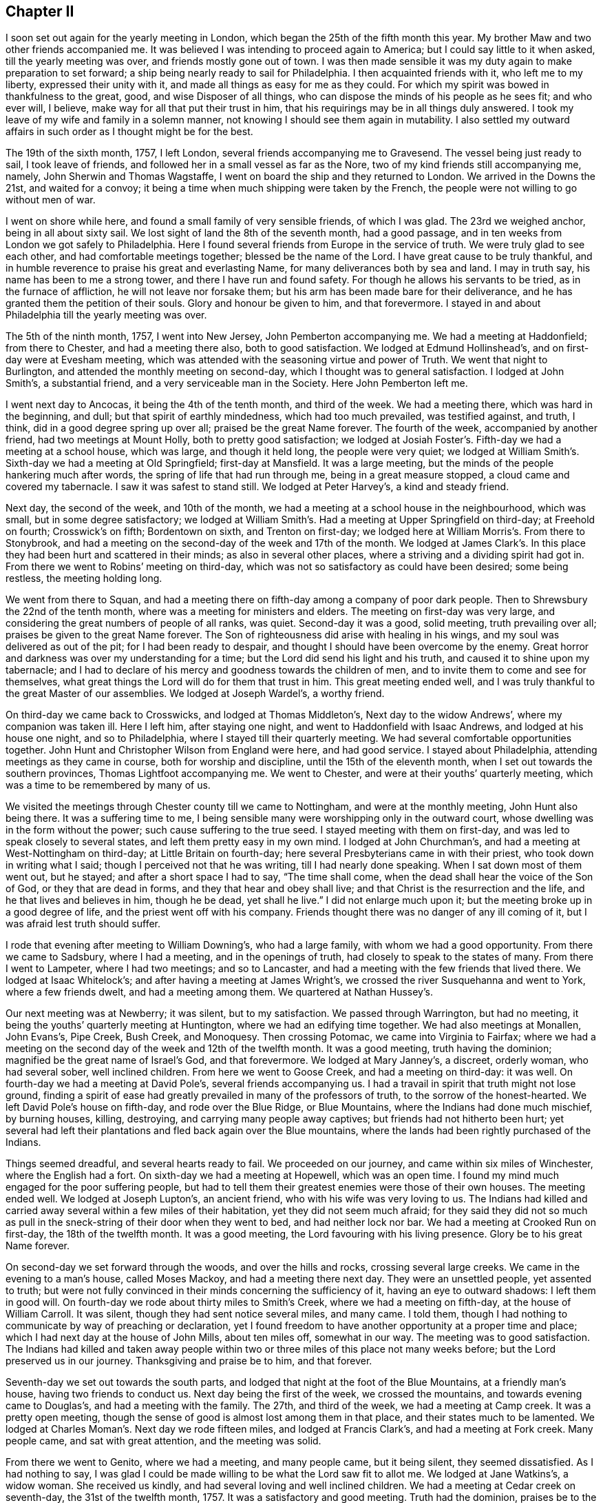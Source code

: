 == Chapter II

I soon set out again for the yearly meeting in London,
which began the 25th of the fifth month this year.
My brother Maw and two other friends accompanied me.
It was believed I was intending to proceed again to America;
but I could say little to it when asked, till the yearly meeting was over,
and friends mostly gone out of town.
I was then made sensible it was my duty again to make preparation to set forward;
a ship being nearly ready to sail for Philadelphia.
I then acquainted friends with it, who left me to my liberty,
expressed their unity with it, and made all things as easy for me as they could.
For which my spirit was bowed in thankfulness to the great, good,
and wise Disposer of all things, who can dispose the minds of his people as he sees fit;
and who ever will, I believe, make way for all that put their trust in him,
that his requirings may be in all things duly answered.
I took my leave of my wife and family in a solemn manner,
not knowing I should see them again in mutability.
I also settled my outward affairs in such order as I thought might be for the best.

The 19th of the sixth month, 1757, I left London,
several friends accompanying me to Gravesend.
The vessel being just ready to sail, I took leave of friends,
and followed her in a small vessel as far as the Nore,
two of my kind friends still accompanying me, namely, John Sherwin and Thomas Wagstaffe,
I went on board the ship and they returned to London.
We arrived in the Downs the 21st, and waited for a convoy;
it being a time when much shipping were taken by the French,
the people were not willing to go without men of war.

I went on shore while here, and found a small family of very sensible friends,
of which I was glad.
The 23rd we weighed anchor, being in all about sixty sail.
We lost sight of land the 8th of the seventh month, had a good passage,
and in ten weeks from London we got safely to Philadelphia.
Here I found several friends from Europe in the service of truth.
We were truly glad to see each other, and had comfortable meetings together;
blessed be the name of the Lord.
I have great cause to be truly thankful,
and in humble reverence to praise his great and everlasting Name,
for many deliverances both by sea and land.
I may in truth say, his name has been to me a strong tower,
and there I have run and found safety.
For though he allows his servants to be tried, as in the furnace of affliction,
he will not leave nor forsake them; but his arm has been made bare for their deliverance,
and he has granted them the petition of their souls.
Glory and honour be given to him, and that forevermore.
I stayed in and about Philadelphia till the yearly meeting was over.

The 5th of the ninth month, 1757, I went into New Jersey, John Pemberton accompanying me.
We had a meeting at Haddonfield; from there to Chester, and had a meeting there also,
both to good satisfaction.
We lodged at Edmund Hollinshead`'s, and on first-day were at Evesham meeting,
which was attended with the seasoning virtue and power of Truth.
We went that night to Burlington, and attended the monthly meeting on second-day,
which I thought was to general satisfaction.
I lodged at John Smith`'s, a substantial friend,
and a very serviceable man in the Society.
Here John Pemberton left me.

I went next day to Ancocas, it being the 4th of the tenth month, and third of the week.
We had a meeting there, which was hard in the beginning, and dull;
but that spirit of earthly mindedness, which had too much prevailed,
was testified against, and truth, I think, did in a good degree spring up over all;
praised be the great Name forever.
The fourth of the week, accompanied by another friend, had two meetings at Mount Holly,
both to pretty good satisfaction;
we lodged at Josiah Foster`'s. Fifth-day we had a meeting at a school house,
which was large, and though it held long, the people were very quiet;
we lodged at William Smith`'s. Sixth-day we had a meeting at Old Springfield;
first-day at Mansfield.
It was a large meeting, but the minds of the people hankering much after words,
the spring of life that had run through me, being in a great measure stopped,
a cloud came and covered my tabernacle.
I saw it was safest to stand still.
We lodged at Peter Harvey`'s, a kind and steady friend.

Next day, the second of the week, and 10th of the month,
we had a meeting at a school house in the neighbourhood, which was small,
but in some degree satisfactory;
we lodged at William Smith`'s. Had a meeting at Upper Springfield on third-day;
at Freehold on fourth; Crosswick`'s on fifth; Bordentown on sixth,
and Trenton on first-day; we lodged here at William Morris`'s. From there to Stonybrook,
and had a meeting on the second-day of the week and 17th of the month.
We lodged at James Clark`'s. In this place they had
been hurt and scattered in their minds;
as also in several other places, where a striving and a dividing spirit had got in.
From there we went to Robins`' meeting on third-day,
which was not so satisfactory as could have been desired; some being restless,
the meeting holding long.

We went from there to Squan,
and had a meeting there on fifth-day among a company of poor dark people.
Then to Shrewsbury the 22nd of the tenth month,
where was a meeting for ministers and elders.
The meeting on first-day was very large,
and considering the great numbers of people of all ranks, was quiet.
Second-day it was a good, solid meeting, truth prevailing over all;
praises be given to the great Name forever.
The Son of righteousness did arise with healing in his wings,
and my soul was delivered as out of the pit; for I had been ready to despair,
and thought I should have been overcome by the enemy.
Great horror and darkness was over my understanding for a time;
but the Lord did send his light and his truth, and caused it to shine upon my tabernacle;
and I had to declare of his mercy and goodness towards the children of men,
and to invite them to come and see for themselves,
what great things the Lord will do for them that trust in him.
This great meeting ended well,
and I was truly thankful to the great Master of our assemblies.
We lodged at Joseph Wardel`'s, a worthy friend.

On third-day we came back to Crosswicks, and lodged at Thomas Middleton`'s,
Next day to the widow Andrews`', where my companion was taken ill.
Here I left him, after staying one night, and went to Haddonfield with Isaac Andrews,
and lodged at his house one night, and so to Philadelphia,
where I stayed till their quarterly meeting.
We had several comfortable opportunities together.
John Hunt and Christopher Wilson from England were here, and had good service.
I stayed about Philadelphia, attending meetings as they came in course,
both for worship and discipline, until the 15th of the eleventh month,
when I set out towards the southern provinces, Thomas Lightfoot accompanying me.
We went to Chester, and were at their youths`' quarterly meeting,
which was a time to be remembered by many of us.

We visited the meetings through Chester county till we came to Nottingham,
and were at the monthly meeting, John Hunt also being there.
It was a suffering time to me,
I being sensible many were worshipping only in the outward court,
whose dwelling was in the form without the power; such cause suffering to the true seed.
I stayed meeting with them on first-day, and was led to speak closely to several states,
and left them pretty easy in my own mind.
I lodged at John Churchman`'s, and had a meeting at West-Nottingham on third-day;
at Little Britain on fourth-day; here several Presbyterians came in with their priest,
who took down in writing what I said; though I perceived not that he was writing,
till I had nearly done speaking.
When I sat down most of them went out, but he stayed;
and after a short space I had to say, "`The time shall come,
when the dead shall hear the voice of the Son of God, or they that are dead in forms,
and they that hear and obey shall live; and that Christ is the resurrection and the life,
and he that lives and believes in him, though he be dead, yet shall he live.`"
I did not enlarge much upon it; but the meeting broke up in a good degree of life,
and the priest went off with his company.
Friends thought there was no danger of any ill coming of it,
but I was afraid lest truth should suffer.

I rode that evening after meeting to William Downing`'s, who had a large family,
with whom we had a good opportunity.
From there we came to Sadsbury, where I had a meeting, and in the openings of truth,
had closely to speak to the states of many.
From there I went to Lampeter, where I had two meetings; and so to Lancaster,
and had a meeting with the few friends that lived there.
We lodged at Isaac Whitelock`'s; and after having a meeting at James Wright`'s,
we crossed the river Susquehanna and went to York, where a few friends dwelt,
and had a meeting among them.
We quartered at Nathan Hussey`'s.

Our next meeting was at Newberry; it was silent, but to my satisfaction.
We passed through Warrington, but had no meeting,
it being the youths`' quarterly meeting at Huntington,
where we had an edifying time together.
We had also meetings at Monallen, John Evans`'s, Pipe Creek, Bush Creek, and Monoquesy.
Then crossing Potomac, we came into Virginia to Fairfax;
where we had a meeting on the second day of the week and 12th of the twelfth month.
It was a good meeting, truth having the dominion;
magnified be the great name of Israel`'s God, and that forevermore.
We lodged at Mary Janney`'s, a discreet, orderly woman, who had several sober,
well inclined children.
From here we went to Goose Creek, and had a meeting on third-day: it was well.
On fourth-day we had a meeting at David Pole`'s, several friends accompanying us.
I had a travail in spirit that truth might not lose ground,
finding a spirit of ease had greatly prevailed in many of the professors of truth,
to the sorrow of the honest-hearted.
We left David Pole`'s house on fifth-day, and rode over the Blue Ridge,
or Blue Mountains, where the Indians had done much mischief, by burning houses, killing,
destroying, and carrying many people away captives;
but friends had not hitherto been hurt;
yet several had left their plantations and fled back again over the Blue mountains,
where the lands had been rightly purchased of the Indians.

Things seemed dreadful, and several hearts ready to fail.
We proceeded on our journey, and came within six miles of Winchester,
where the English had a fort.
On sixth-day we had a meeting at Hopewell, which was an open time.
I found my mind much engaged for the poor suffering people,
but had to tell them their greatest enemies were those of their own houses.
The meeting ended well.
We lodged at Joseph Lupton`'s, an ancient friend, who with his wife was very loving to us.
The Indians had killed and carried away several within a few miles of their habitation,
yet they did not seem much afraid;
for they said they did not so much as pull in the
sneck-string of their door when they went to bed,
and had neither lock nor bar.
We had a meeting at Crooked Run on first-day, the 18th of the twelfth month.
It was a good meeting, the Lord favouring with his living presence.
Glory be to his great Name forever.

On second-day we set forward through the woods, and over the hills and rocks,
crossing several large creeks.
We came in the evening to a man`'s house, called Moses Mackoy,
and had a meeting there next day.
They were an unsettled people, yet assented to truth;
but were not fully convinced in their minds concerning the sufficiency of it,
having an eye to outward shadows: I left them in good will.
On fourth-day we rode about thirty miles to Smith`'s Creek,
where we had a meeting on fifth-day, at the house of William Carroll.
It was silent, though they had sent notice several miles, and many came.
I told them, though I had nothing to communicate by way of preaching or declaration,
yet I found freedom to have another opportunity at a proper time and place;
which I had next day at the house of John Mills, about ten miles off,
somewhat in our way.
The meeting was to good satisfaction.
The Indians had killed and taken away people within two
or three miles of this place not many weeks before;
but the Lord preserved us in our journey.
Thanksgiving and praise be to him, and that forever.

Seventh-day we set out towards the south parts,
and lodged that night at the foot of the Blue Mountains, at a friendly man`'s house,
having two friends to conduct us.
Next day being the first of the week, we crossed the mountains,
and towards evening came to Douglas`'s, and had a meeting with the family.
The 27th, and third of the week, we had a meeting at Camp creek.
It was a pretty open meeting,
though the sense of good is almost lost among them in that place,
and their states much to be lamented.
We lodged at Charles Moman`'s. Next day we rode fifteen miles,
and lodged at Francis Clark`'s, and had a meeting at Fork creek.
Many people came, and sat with great attention, and the meeting was solid.

From there we went to Genito, where we had a meeting, and many people came,
but it being silent, they seemed dissatisfied.
As I had nothing to say,
I was glad I could be made willing to be what the Lord saw fit to allot me.
We lodged at Jane Watkins`'s, a widow woman.
She received us kindly, and had several loving and well inclined children.
We had a meeting at Cedar creek on seventh-day, the 31st of the twelfth month, 1757.
It was a satisfactory and good meeting.
Truth had the dominion, praises be to the great Giver of every good and perfect gift!
I lodged at William Stanley`'s.

From there we went to Caroline, where the meeting was on first-day,
the 1st of the first month, 1758.
It was a large and good meeting.
The states of the people were so spoken to,
that through the Lord`'s goodness and condescension, I hope it may tend to his honour,
and to the help of his poor creatures.
We lodged at Morner Cheagles`'s, and also at John Cheagles`'s, one night.
Next meeting we were at the Swamp.
It seemed to me, as I travelled along through these parts,
true religion was much lacking among many of the professors of it.
I lodged at William Johnson`'s. The next meeting was at the Black creek.
It was a good time to me, and I hope also to some others; praises be to the great Name!
On the seventh of the week, and 7th of the month, the meeting was at White Oak Swamp,
being monthly meeting, and then rode to Curies, and lodged at John Pleasants`',
a very kind friend.
We were at their meeting on first-day.
The third of the week and 10th of the month, had a meeting at Wain Oak,
fourteen miles from Curies, which was satisfactory.
We lodged at John Crew`'s,
and on fourth-day came back to John Pleasants`'. On fifth-day we rode to Robert Langley`'s,
near Petersburgh, and on sixth-day had a meeting at the house of a friend, called Butler.
It was an acceptable time to some.

After meeting we went to Robert Langley`'s, where we were kindly entertained.
On first-day we were at Pattison`'s meeting, which was a low time with me;
yet truth in some good degree prevailed.
On second-day we came to Burleigh, and lodged at John Honeycut`'s,
and had a meeting at Burleigh on third-day, which was to some acceptable.
We lodged at Wike Honeycut`'s, and were at the monthly meeting at Surry-black Water,
where we had good service for truth.
They being in the mixture,
permitted people of other societies to sit with them in their meetings of business.
I was grieved,
and could not be easy till I had desired those to
withdraw who did not make profession with us,
both from the men`'s and women`'s meeting.
I had to recommend to the oneness and simplicity which truth led into,
and to keep their meetings for discipline, in that wisdom, power,
and authority that they were at first set up in;
that they might not join with the world`'s spirit, but keep themselves separate,
and in the wisdom and power of God, keep the authority,
and bear rule over those that were got into the mixture,
and were for having those that did not profess with us to
sit with them when they transacted the affairs of the church.
For some that professed truth had encouraged this practice,
which tended to weaken the hands of the honest-hearted,
they not having found liberty and freedom to speak so closely to their brethren,
as need required.
Joseph could not use that freedom,
and unbosom himself to his brethren in such a manner as the case required,
till the Egyptians were gone out.
I was glad I was there, for truth had the dominion in the end.
We lodged at Anselm Baley`'s. I visited all the little
handfuls scattered up and down in these parts,
and often had service in families.

I met with Samuel Spavold, who likewise was much engaged in the service of truth.
His labour of love in the work of the gospel was indeed great in this part of the world;
those of other societies being much reached by his ministry.
We were truly glad to see each other; for as iron sharpens iron,
so does a man the countenance of his friend.
We had several comfortable and confirming seasons together,
especially at the quarterly meeting held at Black creek, for that part of Virginia;
many Friends from various places being there.
I was glad to see them, but what made us more glad, and brought us nearer to one another,
was, because the Lord favoured us with his presence,
and filled our hearts with his pure love.

Having visited nearly all the meetings in this province, I took my leave of many of them,
so far as I could see them.
Taking a few meetings in my way, in company with Samuel Spavold,
I proceeded towards North Carolina,
but left him to visit some meetings he had not been at.
I went to Pineywoods, near Perquimons river, in North Carolina;
and had a meeting at Pineywoods the 9th of the second month.
It was large, and attended with the overshadowing of divine goodness.
To me it was an edifying, strengthening time, as I trust it was to many more.
We took up our quarters at Thomas Newby`'s; the next day we had a meeting at Wells,
which was the sixth of the week.
On seventh-day we were at the Old Neck, and on first-day at Little river.
This meeting was very large, there being a considerable body of Friends in this part;
and people of other societies attend Friends`' meetings when there are strangers.
I was helped through those large assemblies far beyond my expectation.
I thought myself so unfit, weak and unworthy,
that I was almost cast down in my mind before I came there;
but praises and thanksgivings to Him that helped me,
I left them rejoicing in a sense of the Lord`'s goodness and mercy to my soul.
I lodged two nights at Thomas Nicholson`'s,
who mostly favoured me with his company while I was among them.
Here my companion Thomas Lightfoot, left me, and returned to Philadelphia.
The last meeting I was at here, was appointed for Samuel Spavold.
At Pineywoods we had a solid opportunity together,
many minds being truly bowed to the root of life in themselves, and finding myself clear,
may truly say, I parted with a remnant in pure love, and the unity of the one spirit.

I then set forward towards a wilderness country, where the inhabitants were very thin,
two young men accompanying me.
Our first meeting after we left Perquimons,
was at John Copeland`'s. There were but few Friends,
but people of other societies came in, who had notice;
among whom was an officer in the army.
He came to our quarters in the morning,
and rode about six miles on the road towards the meeting, then turned off,
and said he would go and fetch his wife.
He also brought with him a company of young people,
who were learning to dance at his house, which I did not know till the meeting was over,
and then he came and told me he had invited them to come to the meeting,
and also their master, but he would not come.
I said it was so far well, but it was a pity he should encourage such vanity,
as to keep a dancing-school at his house.
He excused it, saying the man owed him money, and he knew not how to get it,
but by letting him teach his family.
I signified that he had better lose it,
than have his family taught that which would be unprofitable to them;
tor there was a woe pronounced against such as did chant to the sound of the viol,
and invented to themselves instruments of music, like David.
He said it was the truth that they had heard spoken today,
but acknowledged they did not walk answerable to it.
I said it was their own fault;
for if they would take heed to the teachings of truth in themselves,
it would lead them into all truth, and consequently out of all error,
and every bye-path and way that leads to destruction.

After we had refreshed ourselves, we passed his house, and he seeing us,
came and invited us in, saying he had entertainment for us,
and should be glad of our company, and we should have a room to ourselves.
I acknowledged his kindness, but as time would not permit, we must proceed on our journey.
We took our leave of him, and I thought he was so reached,
as to be measurably convinced of the sufficiency of the blessed truth;
though his appearance, and likewise his mind being lofty,
he was not willing to submit to the low appearance of it.

Our next meeting was at Thomas Knox`'s, a man lately convinced;
it was in a good degree satisfactory.
We had very difficult roads, through great swamps and across many creeks,
all through the woods; and in many places but little path to be seen.
We came to Fort river,
where there is a meeting settled of such as had been lately convinced.
Many came to meeting,
which was held at Henry Horn`'s. Some of them were unsettled in their minds,
not being founded upon the sure Rock; but such as seek shall find,
and they that dig deep enough will come to the sure foundation,
that the righteous have built upon in all ages of the world.
Henry Horn had been a teacher among the Baptists.
He seemed to be a steady, well disposed man, and had a few words in meetings.
After I left his house, I had a meeting at Joseph Pitman`'s, who, with several others,
was under convincement.
It was an edifying season, many being sensibly touched with the love of truth.
I stayed with them one night, and then went to a small meeting near a place called Nues.
It was two day`'s journey, a very difficult road to find,
and none of our companions had been there before.

After this meeting we went to Core Sound, an inlet of the sea.
We had ninety miles to ride, and were altogether unacquainted with the way,
having rivers and many swamps to cross.
The two young men were still my companions, Joshua Fletcher and Francis Nixon,
who were very serviceable to me through this almost uninhabited part of the world.
We got to Henry Stanton`'s in the night, who took us in and entertained us very kindly.
When we had stayed two days, had a meeting, and rested ourselves,
we set forward towards the next meeting among friends,
which was one hundred and fifty miles.
But in our way we had two meetings among people of other societies.
I had still no guide but the young men, who knew no more of the way than myself.
But such as are used to the woods can find the way
through them better than such as are not.

The first meeting we had after we left Core Sound, was at Permeanus Hauton`'s,
who gave us an invitation to his house, and sent to give notice to his neighbours,
though some lived several miles distant.
We got to his house about the time the meeting was appointed,
where we found seats placed,
and everything in such convenient order for a meeting as I thought I had seldom seen.
His rooms being little, he had placed seals in his court-yard, and under the windows,
so that I believe all could sit and hear without in the least troubling one another.
I thought his labour and good inclination were blessed, for it was a solid time,
and I found openness to declare the truth among them.
I would that all our friends upon the like occasion,
would take this man for their example, in being diligent to invite their neighbours,
and to make room and accommodate them in the best manner they are capable of.
It certainly has a good savour, and is often attended with a blessing.

A steady friend, who had been a member among the Presbyterians,
told me that the care and pains that some friends
took to invite him and some others to meetings,
was one moving cause towards his convincement.
He said he once told a young man who had frequently
invited him to our meetings when strangers came,
that as neither he nor any of his friends came to their meetings,
he thought he would go no more to theirs.
The young man answered very calmly, "`We must not come to you,
but we want you to come to us.`"
"`This,`" said he, "`with the diligence friends had used without view of outward gain,
affected my mind,
that I concluded it must be the love of God in their hearts
that induced them to call and invite us to come to them.`"
This I mention more particularly, because I have seen some that profess truth,
to my grief, very deficient in this respect.
We had another comfortable opportunity in the evening with this man and his family,
and some others, that stayed all night.

Next morning, with the two young men and one more,
who had a mind to go a day or two along with us through the wilderness,
I set forward well refreshed both in body and mind; hard things being made easy,
and rough and untrodden paths being made smooth to my mind.
We had a meeting at George Cowper`'s, whose wife was educated among friends.
We stayed one night at Wilmington, the capital town in North Carolina;
but it being their general court time, and the privateers having brought in prizes,
the people`'s minds were in great commotion,
so that I could find no room or freedom to have a meeting,
though several called Quakers lived there,
but held no meeting except when strangers came.

We crossed a branch of Cape Fear river, and landed upon a great swamp,
which was very rotten and dangerous, by reason of the overflowing of the river;
but the two young men and a negro, whom we hired to help us,
carrying boards from one place to another for the horses to tread upon, in time,
and with much difficulty, we got well over.
We then came again into the woods, where little path was to be seen;
it likewise being rainy, dark weather, we could not tell which way to go,
but rode many miles, hoping we might be steering right;
and just at the close of the evening, before it was quite dark,
we came to a little house, the sight of which was satisfactory, being weary and very wet.
When we called, the man said he kept an ordinary, which we found to be true.
However, we were contented with such as we found, and thankful we fared so well.
We were in our direct road for the place we intended, which was Carver`'s Creek,
where we got next day, the sixth of the week, and 10th of third month.
Here was a small gathering of friends.
We stayed their first-day meeting, and then went to Dan`'s Creek,
where we found another gathering of such as call themselves friends,
but had been much hurt and scattered in their minds from the true Shepherd,
by an enemy that had sown tares.

Here I parted with my two good companions,
who had travelled with me more than five hundred miles.
Being nearly united together, we parted in true love.
This I mention, because the Lord loves a cheerful giver, and those did, I thought,
what they did, with great freedom and cheerfulness, not grudging a little time,
nor a little outward substance, for the sake of the good cause of Truth.
These will not lose their reward, for it is helping forward the work,
as that of opening a door and kindling a fire,
is doing part of the business of the Master`'s house;
and he looks upon it as done to himself, if it is but handing a cup of cold water,
as it is done in a right spirit, it will have his blessed approbation and reward.
I had another companion, providentially, I thought, provided here for me.

William Ferril, a public friend, having heard of my being in the country,
had got himself ready against I came, and had freedom in the truth to travel with me,
till I should fall in with another suitable companion;
which made my travels through those lonely places much easier.
When we left his house, we set our faces towards South Carolina,
having but one meeting of friends to take in the way,
which was settled upon a river called Pedee,
about a hundred miles from the said friend`'s house.
This we accomplished in about two days.
In the night we lodged in the woods.
The few friends were truly glad to see us, they being seldom visited.
We had comfortable and refreshing seasons together,
the Lord owning and favouring with his good presence, strengthened not only the inward,
but the outward man also.
Here I was sensibly affected with such a seal and evidence of peace in my own mind,
that I was fully persuaded I was in the way of my duty;
it made me go on again very cheerfully.
No one can tell how good the Lord is,
but such as have tasted and seen his marvellous ways of working,
and how he can spread a table in a wilderness, for those who, in faith and obedience,
give up to his requiring; for he lets them lack neither inward nor outward food.
There is now, as well as formerly, a little remnant, who, with my soul,
can set their seal to the truth of this; and can say unto him, We have lacked nothing,
Lord!

Francis Clark, with whom we had quartered, bore us company one day and night in the woods.
We thought sometimes we travelled near sixty miles in a day;
for when we had to lodge in the woods, we rose early and lay down late.
Our friend Clark returned home, leaving us to shift for ourselves;
but my companion having some knowledge of the way, steered, I believe,
a pretty straight course.
When night came, we pitched our tent in a valley where there was some grass,
and a little brook of water.
So when we had eaten such as our bags afforded, and given our horses provender,
and taken care of them, with what little we had,
we lay ourselves down and slept very soundly and comfortably, being wearied with riding.

Next morning we were stirring by the time it was well light, and soon being ready,
mounted our horses; and it was well we did so,
for there came a rain that day which raised the creeks and rivers so high,
that if we had not got over them that night, we might have been stopped for some days.
We travelled till late in the night, and coming to a house,
desired we might have lodgings; but the master of it told us we could not.
We asked him how far it was to another house; he said it was but a mile,
but there was a deep creek in the way,
and he would not go with us if we would give him a great deal of money.
I then very earnestly desired that he would let us stay in his house all night,
and we would pay him for his trouble, and for what we had;
for we had rode almost all that day in the rain, and it was a very cold, rainy night.
He told us he would not let us stay there, and so left us standing outside his gate.
But a young man standing by, seeing and hearing what had passed, took pity on us,
and said, though it was dangerous crossing the waters,
he would lake his horse and go with us which he did,
and we got well through to the place the man had told us of.
After refreshing ourselves with such as the house afforded,
we took up our lodgings in a very cold room, such as I had never lain in before.
But bad as it was, I was glad and thankful we had not to lie out all night in the rain.
I rested well, and in the morning was well both in body and mind.

The fourth of the week we got to the Wateree,
where several friends from Ireland had been settled about six or seven years.
We had a meeting with them, and then, with Samuel Millhouse and my companion,
I set out towards Charleston.
This took us most of three days, it being one hundred and thirty miles.
When we came there, we found but few steady friends,
yet we had some good opportunities together;
several of the town`'s people also coming in.
I trust our visit was of service, and tended to edification,
and strengthening the two or three that dwell in that remote part of the world.
However, I thought I should not be easy without paying them a visit,
though I had to ride so far on purpose.

When I felt myself clear, I returned with my friends to the Wateree,
and was with them at their first-day meeting, and meeting for business.
We had good opportunities likewise in their several families,
which I thought would not easily be forgotten.
Then taking our leave of them in gospel love, in which we had paid them that visit,
we returned to Pedee, Samuel Millhouse still accompanying us.
The friends there, though their circumstances in the world were but low,
treated us very kindly.
Their love to truth, and diligence in attending meetings are worthy of notice;
for they had nearly one hundred miles to go to the monthly meeting they belonged to,
and I was informed, very seldom missed attending it.

Here my companion and I parted, he returning home, and I, with Francis Clark,
went towards Cane creek.
His company was so agreeable, that time did not seem long.
When night came we took up our lodgings in the woods,
and got next day to a place called Deep river,
there being several families newly settled there,
but they had not yet built a meetinghouse.
We had a meeting at a friend`'s house, and then proceeded to Cane creek,
where there is a large body of friends gathered there
in a few years from the several provinces.
They told me they had not been settled there above ten years,
but had found occasion to build five meetinghouses, and then wanted one or two or more.
I had good and seasonable opportunities among them,
being freely opened in the love of the gospel to declare the truth.

When I found myself easy to leave them, having had various meetings at Eno,
and several other places, which, for brevity sake, I forbear to mention; I,
with Jeremiah Pickett, then set out towards Virginia,
having nearly two hundred miles to travel, and had but one meeting in the way.
We got to Robert Langley`'s on first-day evening,
where I stayed to rest and refresh myself after so long and tedious a journey.
I then passed to Curies and travelled through Virginia,
having visited most of the meetings before, and came into Maryland.
I was at their yearly meeting held at West river.
It was very large,
and in the several sittings thereof overshadowed with the wing of divine power,
which tended to nourish the good part,
and to the gathering and settling the minds of many upon the sure foundation,
and kept down that spirit which would divide in Jacob, and scatter in Israel.

We parted on fourth-day in great love, some of us being nearly united in spirit.
For though many by baulking their testimony against that anti-Christian yoke of tithes,
and trading in negroes, have caused the way of truth to be evilly spoken of;
yet I was sensible that the regard of heaven was towards them,
and the merciful hand was still stretched out,
even towards the unfaithful and backsliders, that they might be gathered.
I had a travail and exercise upon my spirit for the cause of truth, and the great,
blessed and everlasting Name, which I, with many more, make a profession of,
might not be dishonoured; the faithful are indeed as stakes in Zion,
but they are but as one of a family, or two of a tribe.

I then took the meetings in my way to Pennsylvania, as Elk Ridge,
Patapsco and Patapsco Forest, Little Falls, Gunpowder, and so to Deer creek,
where our worthy friends John Churchman and his wife met me.
We crossed the river Susquehannah into Pennsylvania, and so to their house.
Having had many precious meetings in this journey,
and well cleared myself of those provinces, I was easy in my spirit,
and much comforted in the Lord, that he had been pleased thus far to help me through.
I tarried one night at John Churchman`'s, and next day, being the seventh of the week,
was at New Garden monthly meeting; on first-day at London Grove,
where there is a large gathering of friends.
It was a good opportunity, truth favouring us, we were comforted together in the Lord.
On second-day, the 29th of the fifth month, I got to Philadelphia,
having in this journey travelled upwards of two thousand eight hundred miles.
